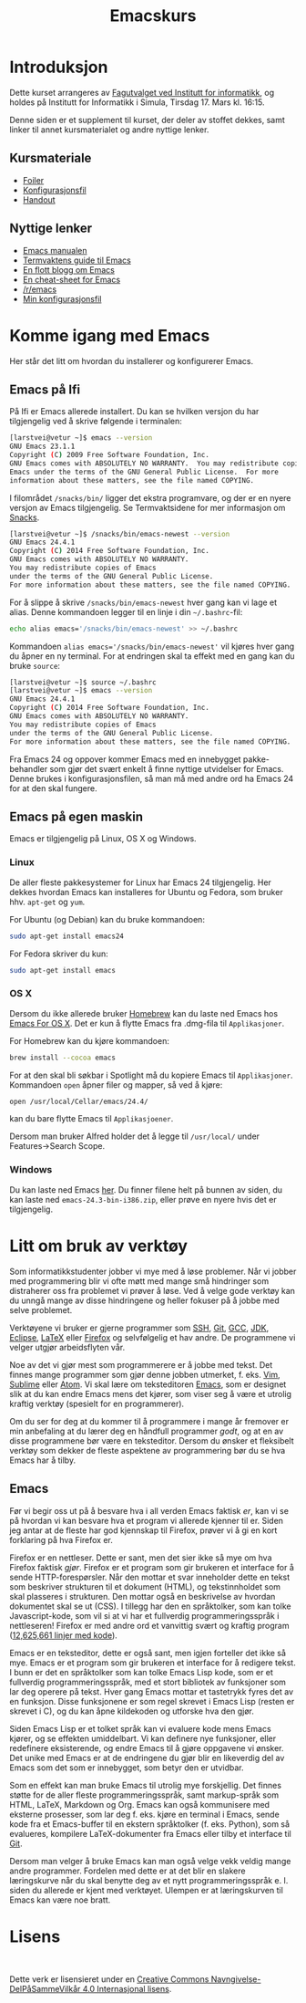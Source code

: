 #+TITLE: Emacskurs
# #+OPTIONS: toc:nil num:nil
#+OPTIONS: toc:2 num:nil H:4 tex:imagemagick
#+HTML_HEAD: <meta name="viewport" content="width=device-width, initial-scale=1"/>
#+HTML_HEAD: <link type="text/css" rel="stylesheet" href="css/bootstrap.min.css" />
#+HTML_HEAD: <link rel="stylesheet" type="text/css" href="css/style.css" />
#+HTML_HEAD: <link href="images/emacs-icon.png" type="image/png" rel="icon">
#+HTML_HEAD: <script type="text/javascript" src="js/jquery-2.1.3.min.js"></script>
#+HTML_HEAD: <script type="text/javascript" src="js/jquery-ui.min.js"></script>
#+HTML_HEAD: <script type="text/javascript" src="js/jquery.tocify.min.js"></script>
#+HTML_HEAD: <script type="text/javascript" src="js/bootstrap.min.js"></script>
#+HTML_HEAD: <script type="text/javascript" src="js/org-bootstrap.js"></script>

* Introduksjon

  Dette kurset arrangeres av [[http://fui.ifi.uio.no/][Fagutvalget ved Institutt for informatikk]], og
  holdes på Institutt for Informatikk i Simula, Tirsdag 17. Mars kl. 16:15.

  Denne siden er et supplement til kurset, der deler av stoffet dekkes, samt
  linker til annet kursmaterialet og andre nyttige lenker.

** Kursmateriale

   - [[./emacskurs.html][Foiler]]
   - [[./emacs-init.el][Konfigurasjonsfil]]
   - [[./handout.html][Handout]]

** Nyttige lenker
   - [[http://www.gnu.org/software/emacs/manual/html_node/emacs/index.html#Top][Emacs manualen]]
   - [[http://termvakt.ifi.uio.no/Emacs][Termvaktens guide til Emacs]]
   - [[http://www.masteringemacs.org/reading-guide/][En flott blogg om Emacs]]
   - [[http://www.ic.unicamp.br/%7Ehelio/disciplinas/MC102/Emacs_Reference_Card.pdf][En cheat-sheet for Emacs]]
   - [[http://www.reddit.com/r/emacs/][/r/emacs]]
   - [[https://github.com/larstvei/dot-emacs][Min konfigurasjonsfil]]

* Komme igang med Emacs

  Her står det litt om hvordan du installerer og konfigurerer Emacs.

** Emacs på Ifi

   På Ifi er Emacs allerede installert. Du kan se hvilken versjon du har
   tilgjengelig ved å skrive følgende i terminalen:

   #+BEGIN_SRC sh
     [larstvei@vetur ~]$ emacs --version
     GNU Emacs 23.1.1
     Copyright (C) 2009 Free Software Foundation, Inc.
     GNU Emacs comes with ABSOLUTELY NO WARRANTY.  You may redistribute copies of
     Emacs under the terms of the GNU General Public License.  For more
     information about these matters, see the file named COPYING.
   #+END_SRC

   I filområdet =/snacks/bin/= ligger det ekstra programvare, og der er en
   nyere versjon av Emacs tilgjengelig. Se Termvaktsidene for mer informasjon
   om [[http://termvakt.uio.no/Snacks][Snacks]].

   #+BEGIN_SRC sh
     [larstvei@vetur ~]$ /snacks/bin/emacs-newest --version
     GNU Emacs 24.4.1
     Copyright (C) 2014 Free Software Foundation, Inc.
     GNU Emacs comes with ABSOLUTELY NO WARRANTY.
     You may redistribute copies of Emacs
     under the terms of the GNU General Public License.
     For more information about these matters, see the file named COPYING.
   #+END_SRC
   
   For å slippe å skrive =/snacks/bin/emacs-newest= hver gang kan vi lage et
   alias. Denne kommandoen legger til en linje i din =~/.bashrc=-fil:

   #+BEGIN_SRC sh
     echo alias emacs='/snacks/bin/emacs-newest' >> ~/.bashrc
   #+END_SRC

   Kommandoen ~alias emacs='/snacks/bin/emacs-newest'~ vil kjøres hver gang
   du åpner en ny terminal. For at endringen skal ta effekt med en gang kan
   du bruke ~source~:

   #+BEGIN_SRC sh
     [larstvei@vetur ~]$ source ~/.bashrc
     [larstvei@vetur ~]$ emacs --version
     GNU Emacs 24.4.1
     Copyright (C) 2014 Free Software Foundation, Inc.
     GNU Emacs comes with ABSOLUTELY NO WARRANTY.
     You may redistribute copies of Emacs
     under the terms of the GNU General Public License.
     For more information about these matters, see the file named COPYING.
   #+END_SRC

   Fra Emacs 24 og oppover kommer Emacs med en innebygget pakke-behandler
   som gjør det svært enkelt å finne nyttige utvidelser for Emacs. Denne
   brukes i konfigurasjonsfilen, så man må med andre ord ha Emacs 24 for at
   den skal fungere.

** Emacs på egen maskin

   Emacs er tilgjengelig på Linux, OS X og Windows. 

*** Linux
    
    De aller fleste pakkesystemer for Linux har Emacs 24 tilgjengelig. Her
    dekkes hvordan Emacs kan installeres for Ubuntu og Fedora, som
    bruker hhv. ~apt-get~ og ~yum~.

    For Ubuntu (og Debian) kan du bruke kommandoen:

    #+BEGIN_SRC sh
      sudo apt-get install emacs24
    #+END_SRC

    For Fedora skriver du kun:

    #+BEGIN_SRC sh
      sudo apt-get install emacs
    #+END_SRC

*** OS X

    Dersom du ikke allerede bruker [[http://brew.sh/][Homebrew]] kan du laste ned Emacs hos [[http://emacsformacosx.com/][Emacs
    For OS X]]. Det er kun å flytte Emacs fra .dmg-fila til ~Applikasjoner~.
    
    For Homebrew kan du kjøre kommandoen:

    #+BEGIN_SRC sh
      brew install --cocoa emacs
    #+END_SRC

    For at den skal bli søkbar i Spotlight må du kopiere Emacs til
    ~Applikasjoner~. Kommandoen ~open~ åpner filer og mapper, så ved å
    kjøre:

    #+BEGIN_SRC sh
      open /usr/local/Cellar/emacs/24.4/
    #+END_SRC

    kan du bare flytte Emacs til ~Applikasjoener~.

    Dersom man bruker Alfred holder det å legge til ~/usr/local/~ under
    Features->Search Scope.

*** Windows

    Du kan laste ned Emacs [[http://ftp.gnu.org/pub/gnu/emacs/windows/][her]]. Du finner filene helt på bunnen av siden, du
    kan laste ned ~emacs-24.3-bin-i386.zip~, eller prøve en nyere hvis det
    er tilgjengelig.

* Litt om bruk av verktøy

  Som informatikkstudenter jobber vi mye med å løse problemer. Når vi jobber
  med programmering blir vi ofte møtt med mange små hindringer som
  distraherer oss fra problemet vi prøver å løse. Ved å velge gode verktøy
  kan du unngå mange av disse hindringene og heller fokuser på å jobbe med
  selve  problemet.

  Verktøyene vi bruker er gjerne programmer som [[http://termvakt.uio.no/Fjerninnlogging][SSH]], [[http://git-scm.com/][Git]], [[https://gcc.gnu.org/][GCC]], [[http://www.oracle.com/technetwork/java/javase/downloads/jdk8-downloads-2133151.html][JDK]], [[https://eclipse.org/][Eclipse]],
  [[http://www.latex-project.org/][LaTeX]] eller [[https://www.mozilla.org/en-US/firefox/developer/][Firefox]] og selvfølgelig et hav andre. De programmene vi velger
  utgjør arbeidsflyten vår.

  Noe av det vi gjør mest som programmerere er å jobbe med tekst. Det finnes
  mange programmer som gjør denne jobben utmerket, f. eks. [[http://www.vim.org/][Vim]], [[http://www.sublimetext.com/3][Sublime]]
  eller [[https://atom.io/][Atom]]. Vi skal lære om teksteditoren [[http://www.gnu.org/software/emacs/][Emacs]], som er designet slik at
  du kan endre Emacs mens det kjører, som viser seg å være et utrolig
  kraftig verktøy (spesielt for en programmerer).

  Om du ser for deg at du kommer til å programmere i mange år fremover er
  min anbefaling at du lærer deg en håndfull programmer /godt/, og at en av
  disse programmene bør være en teksteditor. Dersom du ønsker et fleksibelt
  verktøy som dekker de fleste aspektene av programmering bør du se hva
  Emacs har å tilby.

** Emacs

   Før vi begir oss ut på å besvare hva i all verden Emacs faktisk /er/, kan
   vi se på hvordan vi kan besvare hva et program vi allerede kjenner til
   er. Siden jeg antar at de fleste har god kjennskap til Firefox, prøver vi
   å gi en kort forklaring på hva Firefox er.

   Firefox er en nettleser. Dette er sant, men det sier ikke så mye om hva
   Firefox faktisk /gjør/. Firefox er et program som gir brukeren et
   interface for å sende HTTP-forespørsler. Når den mottar et svar
   inneholder dette en tekst som beskriver strukturen til et dokument
   (HTML), og tekstinnholdet som skal plasseres i strukturen. Den mottar
   også en beskrivelse av hvordan dokumentet skal se ut (CSS). I tillegg har
   den en språktolker, som kan tolke Javascript-kode, som vil si at vi har
   et fullverdig programmeringsspråk i nettleseren! Firefox er med andre ord
   et vanvittig svært og kraftig program ([[https://www.openhub.net/p/firefox][12,625,661 linjer med kode]]).
   
   Emacs er en teksteditor, dette er også sant, men igjen forteller det ikke
   så mye. Emacs er et program som gir brukeren et interface for å redigere
   tekst. I bunn er det en språktolker som kan tolke Emacs Lisp kode, som er
   et fullverdig programmeringsspråk, med et stort bibliotek av funksjoner
   som lar deg operere på tekst. Hver gang Emacs mottar et tastetrykk fyres
   det av en funksjon. Disse funksjonene er som regel skrevet i Emacs Lisp
   (resten er skrevet i C), og du kan åpne kildekoden og utforske hva den
   gjør.

   Siden Emacs Lisp er et tolket språk kan vi evaluere kode mens Emacs
   kjører, og se effekten umiddelbart. Vi kan definere nye funksjoner, eller
   redefinere eksisterende, og endre Emacs til å gjøre oppgavene vi
   ønsker. Det unike med Emacs er at de endringene du gjør blir en
   likeverdig del av Emacs som det som er innebygget, som betyr den er
   utvidbar.

   Som en effekt kan man bruke Emacs til utrolig mye forskjellig. Det finnes
   støtte for de aller fleste programmeringsspråk, samt markup-språk som
   HTML, LaTeX, Markdown og Org. Emacs kan også kommunisere med eksterne
   prosesser, som lar deg f. eks. kjøre en terminal i Emacs, sende kode fra
   et Emacs-buffer til en ekstern språktolker (f. eks. Python), som så
   evalueres, kompilere LaTeX-dokumenter fra Emacs eller tilby et interface
   til [[https://github.com/magit/magit][Git]].

   Dersom man velger å bruke Emacs kan man også velge vekk veldig mange
   andre programmer. Fordelen med dette er at det blir en slakere
   læringskurve når du skal benytte deg av et nytt programmeringsspråk
   e. l. siden du allerede er kjent med verktøyet. Ulempen er at
   læringskurven til Emacs kan være noe bratt.

* Lisens

#+BEGIN_HTML
  <a rel="license" href="http://creativecommons.org/licenses/by-sa/4.0/"><img alt="Creative Commons-lisens" style="border-width:0" src="https://i.creativecommons.org/l/by-sa/4.0/88x31.png" /></a><br />
#+END_HTML

  Dette verk er lisensieret under en [[http://creativecommons.org/licenses/by-sa/4.0/][Creative Commons
  Navngivelse-DelPåSammeVilkår 4.0 Internasjonal lisens]].

